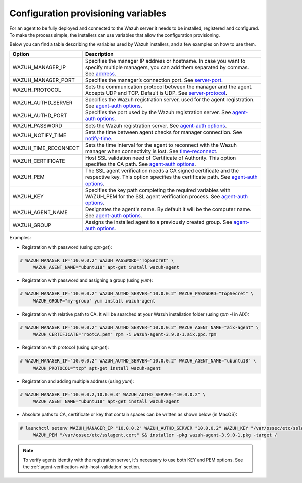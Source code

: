 .. Copyright (C) 2019 Wazuh, Inc.

.. deployment_variables:

Configuration provisioning variables
====================================

For an agent to be fully deployed and connected to the Wazuh server it needs to be installed, registered and configured. To make the process simple, the installers can use variables that allow the configuration provisioning. 

Below you can find a table describing the variables used by Wazuh installers, and a few examples on how to use them.


+-----------------------+------------------------------------------------------------------------------------------------------------------------------------------------------------------------------------------------------------------+
| Option                | Description                                                                                                                                                                                                      |
+=======================+==================================================================================================================================================================================================================+
|   WAZUH_MANAGER_IP    |  Specifies the manager IP address or hostname. In case you want to specify multiple managers, you can add them separated by commas. See `address <../../user-manual/reference/ossec-conf/client.html#address>`_. |
+-----------------------+------------------------------------------------------------------------------------------------------------------------------------------------------------------------------------------------------------------+
|   WAZUH_MANAGER_PORT  |  Specifies the manager’s connection port. See `server-port <../../user-manual/reference/ossec-conf/client.html#server-port>`_.                                                                                   |
+-----------------------+------------------------------------------------------------------------------------------------------------------------------------------------------------------------------------------------------------------+
|   WAZUH_PROTOCOL      |  Sets the communication protocol between the manager and the agent. Accepts UDP and TCP. Default is UDP. See `server-protocol <../../user-manual/reference/ossec-conf/client.html#server-protocol>`_.            |
+-----------------------+------------------------------------------------------------------------------------------------------------------------------------------------------------------------------------------------------------------+
|   WAZUH_AUTHD_SERVER  |  Specifies the Wazuh registration server, used for the agent registration. See `agent-auth options <../../user-manual/reference/tools/agent-auth.html>`_.                                                        |
+-----------------------+------------------------------------------------------------------------------------------------------------------------------------------------------------------------------------------------------------------+
|   WAZUH_AUTHD_PORT    |  Specifies the port used by the Wazuh registration server. See `agent-auth options <../../user-manual/reference/tools/agent-auth.html>`_.                                                                        |
+-----------------------+------------------------------------------------------------------------------------------------------------------------------------------------------------------------------------------------------------------+
|   WAZUH_PASSWORD      |  Sets the Wazuh registration server. See `agent-auth options <../../user-manual/reference/tools/agent-auth.html>`_.                                                                                              |
+-----------------------+------------------------------------------------------------------------------------------------------------------------------------------------------------------------------------------------------------------+
|   WAZUH_NOTIFY_TIME   |  Sets the time between agent checks for manager connection. See `notify-time <../../user-manual/reference/ossec-conf/client.html#notify-time>`_.                                                                 |
+-----------------------+------------------------------------------------------------------------------------------------------------------------------------------------------------------------------------------------------------------+
|   WAZUH_TIME_RECONNECT|  Sets the time interval for the agent to reconnect with the Wazuh manager when connectivity is lost. See `time-reconnect <../../user-manual/reference/ossec-conf/client.html#time-reconnect>`_.                  |
+-----------------------+------------------------------------------------------------------------------------------------------------------------------------------------------------------------------------------------------------------+
|   WAZUH_CERTIFICATE   |  Host SSL validation need of Certificate of Authority. This option specifies the CA path. See `agent-auth options <../../user-manual/reference/tools/agent-auth.html>`_.                                         |
+-----------------------+------------------------------------------------------------------------------------------------------------------------------------------------------------------------------------------------------------------+
|   WAZUH_PEM           |  The SSL agent verification needs a CA signed certificate and the respective key. This option specifies the certificate path. See `agent-auth options <../../user-manual/reference/tools/agent-auth.html>`_.     |
+-----------------------+------------------------------------------------------------------------------------------------------------------------------------------------------------------------------------------------------------------+
|   WAZUH_KEY           |  Specifies the key path completing the required variables with WAZUH_PEM for the SSL agent verification process. See `agent-auth options <../../user-manual/reference/tools/agent-auth.html>`_.                  |
+-----------------------+------------------------------------------------------------------------------------------------------------------------------------------------------------------------------------------------------------------+
|   WAZUH_AGENT_NAME    |  Designates the agent's name. By default it will be the computer name. See `agent-auth options <../../user-manual/reference/tools/agent-auth.html>`_.                                                            |
+-----------------------+------------------------------------------------------------------------------------------------------------------------------------------------------------------------------------------------------------------+
|   WAZUH_GROUP         |  Assigns the installed agent to a previously created group. See `agent-auth options <../../user-manual/reference/tools/agent-auth.html>`_.                                                                       |
+-----------------------+------------------------------------------------------------------------------------------------------------------------------------------------------------------------------------------------------------------+

Examples:

* Registration with password (using `apt-get`):

.. code-block:: console

     # WAZUH_MANAGER_IP="10.0.0.2" WAZUH_PASSWORD="TopSecret" \
          WAZUH_AGENT_NAME="ubuntu18" apt-get install wazuh-agent

* Registration with password and assigning a group (using `yum`):

.. code-block:: console

     # WAZUH_MANAGER_IP="10.0.0.2" WAZUH_AUTHD_SERVER="10.0.0.2" WAZUH_PASSWORD="TopSecret" \
          WAZUH_GROUP="my-group" yum install wazuh-agent

* Registration with relative path to CA. It will be searched at your Wazuh installation folder (using `rpm -i` in AIX):

.. code-block:: console

     # WAZUH_MANAGER_IP="10.0.0.2" WAZUH_AUTHD_SERVER="10.0.0.2" WAZUH_AGENT_NAME="aix-agent" \
          WAZUH_CERTIFICATE="rootCA.pem" rpm -i wazuh-agent-3.9.0-1.aix.ppc.rpm

* Registration with protocol (using `apt-get`):

.. code-block:: console

     # WAZUH_MANAGER_IP="10.0.0.2" WAZUH_AUTHD_SERVER="10.0.0.2" WAZUH_AGENT_NAME="ubuntu18" \
          WAZUH_PROTOCOL="tcp" apt-get install wazuh-agent

* Registration and adding multiple address (using `yum`):

.. code-block:: console

     # WAZUH_MANAGER_IP="10.0.0.2,10.0.0.3" WAZUH_AUTHD_SERVER="10.0.0.2" \
          WAZUH_AGENT_NAME="ubuntu18" apt-get install wazuh-agent

* Absolute paths to CA, certificate or key that contain spaces can be written as shown below (in MacOS):

.. code-block:: console

     # launchctl setenv WAZUH_MANAGER_IP "10.0.0.2" WAZUH_AUTHD_SERVER "10.0.0.2" WAZUH_KEY "/var/ossec/etc/sslagent.key" \
          WAZUH_PEM "/var/ossec/etc/sslagent.cert" && installer -pkg wazuh-agent-3.9.0-1.pkg -target /

.. note:: To verify agents identity with the registration server, it's necessary to use both KEY and PEM options. See the :ref:`agent-verification-with-host-validation` section.
